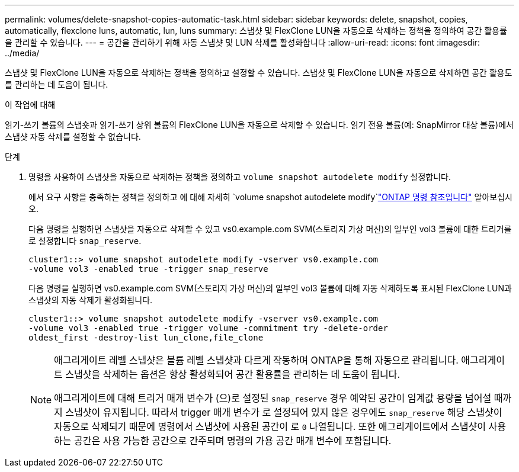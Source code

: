 ---
permalink: volumes/delete-snapshot-copies-automatic-task.html 
sidebar: sidebar 
keywords: delete, snapshot, copies, automatically, flexclone luns, automatic, lun, luns 
summary: 스냅샷 및 FlexClone LUN을 자동으로 삭제하는 정책을 정의하여 공간 활용률을 관리할 수 있습니다. 
---
= 공간을 관리하기 위해 자동 스냅샷 및 LUN 삭제를 활성화합니다
:allow-uri-read: 
:icons: font
:imagesdir: ../media/


[role="lead"]
스냅샷 및 FlexClone LUN을 자동으로 삭제하는 정책을 정의하고 설정할 수 있습니다. 스냅샷 및 FlexClone LUN을 자동으로 삭제하면 공간 활용도를 관리하는 데 도움이 됩니다.

.이 작업에 대해
읽기-쓰기 볼륨의 스냅숏과 읽기-쓰기 상위 볼륨의 FlexClone LUN을 자동으로 삭제할 수 있습니다. 읽기 전용 볼륨(예: SnapMirror 대상 볼륨)에서 스냅샷 자동 삭제를 설정할 수 없습니다.

.단계
. 명령을 사용하여 스냅샷을 자동으로 삭제하는 정책을 정의하고 `volume snapshot autodelete modify` 설정합니다.
+
에서 요구 사항을 충족하는 정책을 정의하고 에 대해 자세히 `volume snapshot autodelete modify`link:https://docs.netapp.com/us-en/ontap-cli/volume-snapshot-autodelete-modify.html["ONTAP 명령 참조입니다"^] 알아보십시오.

+
다음 명령을 실행하면 스냅샷을 자동으로 삭제할 수 있고 vs0.example.com SVM(스토리지 가상 머신)의 일부인 vol3 볼륨에 대한 트리거를 로 설정합니다 `snap_reserve`.

+
[listing]
----
cluster1::> volume snapshot autodelete modify -vserver vs0.example.com
-volume vol3 -enabled true -trigger snap_reserve
----
+
다음 명령을 실행하면 vs0.example.com SVM(스토리지 가상 머신)의 일부인 vol3 볼륨에 대해 자동 삭제하도록 표시된 FlexClone LUN과 스냅샷의 자동 삭제가 활성화됩니다.

+
[listing]
----
cluster1::> volume snapshot autodelete modify -vserver vs0.example.com
-volume vol3 -enabled true -trigger volume -commitment try -delete-order
oldest_first -destroy-list lun_clone,file_clone
----
+
[NOTE]
====
애그리게이트 레벨 스냅샷은 볼륨 레벨 스냅샷과 다르게 작동하며 ONTAP을 통해 자동으로 관리됩니다. 애그리게이트 스냅샷을 삭제하는 옵션은 항상 활성화되어 공간 활용률을 관리하는 데 도움이 됩니다.

애그리게이트에 대해 트리거 매개 변수가 (으)로 설정된 `snap_reserve` 경우 예약된 공간이 임계값 용량을 넘어설 때까지 스냅샷이 유지됩니다. 따라서 trigger 매개 변수가 로 설정되어 있지 않은 경우에도 `snap_reserve` 해당 스냅샷이 자동으로 삭제되기 때문에 명령에서 스냅샷에 사용된 공간이 로 `0` 나열됩니다. 또한 애그리게이트에서 스냅샷이 사용하는 공간은 사용 가능한 공간으로 간주되며 명령의 가용 공간 매개 변수에 포함됩니다.

====

